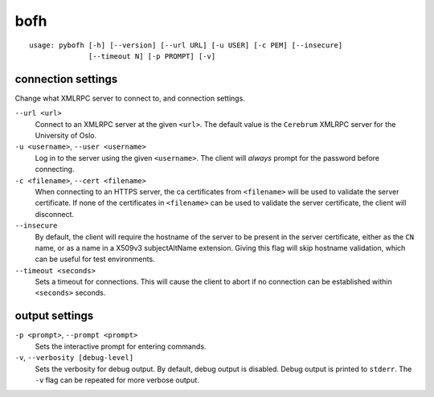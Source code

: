 bofh
====

::

   usage: pybofh [-h] [--version] [--url URL] [-u USER] [-c PEM] [--insecure]
                 [--timeout N] [-p PROMPT] [-v]


connection settings
-------------------
Change what XMLRPC server to connect to, and connection settings.

``--url <url>``
   Connect to an XMLRPC server at the given ``<url>``. The default value is the
   ``Cerebrum`` XMLRPC server for the University of Oslo.

``-u <username>``, ``--user <username>``
   Log in to the server using the given ``<username>``. The client will *always*
   prompt for the password before connecting.

``-c <filename>``, ``--cert <filename>``
   When connecting to an HTTPS server, the ca certificates from ``<filename>``
   will be used to validate the server certificate.
   If none of the certificates in ``<filename>`` can be used to validate the
   server certificate, the client will disconnect.

``--insecure``
   By default, the client will require the hostname of the server to be present
   in the server certificate, either as the ``CN`` name, or as a name in a
   X509v3 subjectAltName extension.
   Giving this flag will skip hostname validation, which can be useful for test
   environments.

``--timeout <seconds>``
   Sets a timeout for connections. This will cause the client to abort if no
   connection can be established within ``<seconds>`` seconds.


output settings
---------------

``-p <prompt>``, ``--prompt <prompt>``
   Sets the interactive prompt for entering commands.

``-v``, ``--verbosity [debug-level]``
   Sets the verbosity for debug output. By default, debug output is disabled.
   Debug output is printed to ``stderr``. The ``-v`` flag can be repeated for
   more verbose output.
